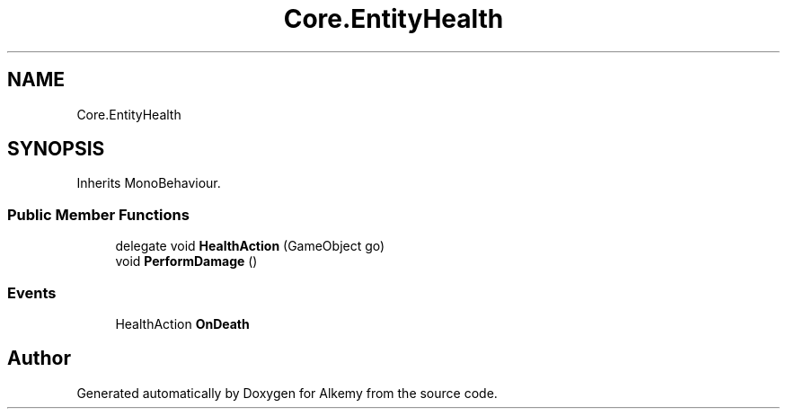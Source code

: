 .TH "Core.EntityHealth" 3 "Sun Apr 9 2023" "Alkemy" \" -*- nroff -*-
.ad l
.nh
.SH NAME
Core.EntityHealth
.SH SYNOPSIS
.br
.PP
.PP
Inherits MonoBehaviour\&.
.SS "Public Member Functions"

.in +1c
.ti -1c
.RI "delegate void \fBHealthAction\fP (GameObject go)"
.br
.ti -1c
.RI "void \fBPerformDamage\fP ()"
.br
.in -1c
.SS "Events"

.in +1c
.ti -1c
.RI "HealthAction \fBOnDeath\fP"
.br
.in -1c

.SH "Author"
.PP 
Generated automatically by Doxygen for Alkemy from the source code\&.
